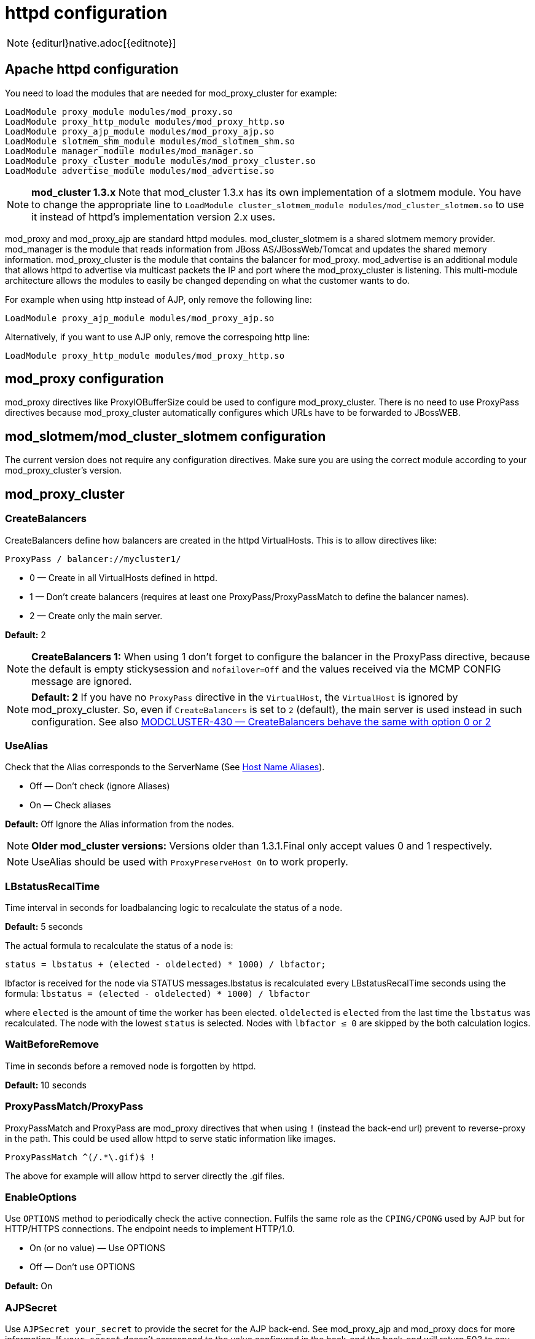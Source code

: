 [[httpd]]
= httpd configuration

NOTE: {editurl}native.adoc[{editnote}]

== Apache httpd configuration

You need to load the modules that are needed for mod_proxy_cluster for example:

[source]
----
LoadModule proxy_module modules/mod_proxy.so
LoadModule proxy_http_module modules/mod_proxy_http.so
LoadModule proxy_ajp_module modules/mod_proxy_ajp.so
LoadModule slotmem_shm_module modules/mod_slotmem_shm.so
LoadModule manager_module modules/mod_manager.so
LoadModule proxy_cluster_module modules/mod_proxy_cluster.so
LoadModule advertise_module modules/mod_advertise.so
----

NOTE: *mod_cluster 1.3.x* Note that mod_cluster 1.3.x has its own implementation of
a slotmem module. You have to change the appropriate line to
`LoadModule cluster_slotmem_module modules/mod_cluster_slotmem.so` to use it instead
of httpd's implementation version 2.x uses.

mod_proxy and mod_proxy_ajp are standard httpd modules. mod_cluster_slotmem is a shared slotmem
memory provider. mod_manager is the module that reads information from JBoss AS/JBossWeb/Tomcat
and updates the shared memory information. mod_proxy_cluster is the module that contains the
balancer for mod_proxy. mod_advertise is an additional module that allows httpd to advertise via
multicast packets the IP and port where the mod_proxy_cluster is listening. This multi-module
architecture allows the modules to easily be changed depending on what the customer wants to do.

For example when using http instead of AJP, only remove the following line:

[source]
----
LoadModule proxy_ajp_module modules/mod_proxy_ajp.so
----

Alternatively, if you want to use AJP only, remove the correspoing http line:

[source]
----
LoadModule proxy_http_module modules/mod_proxy_http.so
----

== mod_proxy configuration

mod_proxy directives like ProxyIOBufferSize could be used to configure mod_proxy_cluster. There is no need to use ProxyPass
directives because mod_proxy_cluster automatically configures which URLs have to be forwarded to JBossWEB.

== mod_slotmem/mod_cluster_slotmem configuration

The current version does not require any configuration directives. Make sure you are using the correct module
according to your mod_proxy_cluster's version.

== mod_proxy_cluster

=== CreateBalancers

CreateBalancers define how balancers are created in the httpd VirtualHosts. This is to allow directives like:

[source]
----
ProxyPass / balancer://mycluster1/
----

* 0 &mdash; Create in all VirtualHosts defined in httpd.

* 1 &mdash; Don't create balancers (requires at least one ProxyPass/ProxyPassMatch to define the balancer names).

* 2 &mdash; Create only the main server.

*Default:* 2

NOTE: *CreateBalancers 1:* When using 1 don't forget to configure the balancer in the ProxyPass directive, because the default is
empty stickysession and `nofailover=Off` and the values received via the MCMP CONFIG message are ignored.

NOTE: *Default: 2* If you have no `ProxyPass` directive in the `VirtualHost`, the `VirtualHost` is ignored
by mod_proxy_cluster. So, even if `CreateBalancers` is set to `2` (default), the main server is used instead
in such configuration.
See also https://issues.jboss.org/browse/MODCLUSTER-430[MODCLUSTER-430 &mdash; CreateBalancers behave the same with option 0 or 2]


=== UseAlias

Check that the Alias corresponds to the ServerName (See http://labs.jboss.com/file-access/default/members/jbossweb/freezone/docs/latest/config/host.html[Host Name Aliases]).

* Off &mdash; Don't check (ignore Aliases)
* On &mdash; Check aliases

*Default:* Off Ignore the Alias information from the nodes.

NOTE: *Older mod_cluster versions:* Versions older than 1.3.1.Final only accept values 0 and 1 respectively.

NOTE: UseAlias should be used with `ProxyPreserveHost On` to work properly.

=== LBstatusRecalTime
Time interval in seconds for loadbalancing logic to recalculate the status of a node.

*Default:* 5 seconds

The actual formula to recalculate the status of a node is:

[source]
----
status = lbstatus + (elected - oldelected) * 1000) / lbfactor;
----

lbfactor is received for the node via STATUS messages.lbstatus is recalculated every LBstatusRecalTime seconds using the formula:
`lbstatus = (elected - oldelected) * 1000) / lbfactor`

where `elected` is the amount of time the worker has been elected. `oldelected` is `elected` from the last time the `lbstatus`
was recalculated. The node with the lowest `status` is selected. Nodes with `lbfactor ≤ 0` are skipped by the both calculation logics.

=== WaitBeforeRemove

Time in seconds before a removed node is forgotten by httpd.

**Default:** 10 seconds

=== ProxyPassMatch/ProxyPass

ProxyPassMatch and ProxyPass are mod_proxy directives that when using `!` (instead the back-end url) prevent to
reverse-proxy in the path. This could be used allow httpd to serve static information like images.

[source]
----
ProxyPassMatch ^(/.*\.gif)$ !
----

The above for example will allow httpd to server directly the .gif files.

=== EnableOptions

Use `OPTIONS` method to periodically check the active connection. Fulfils the same role as the `CPING/CPONG` used by AJP
but for HTTP/HTTPS connections. The endpoint needs to implement HTTP/1.0.

 * On (or no value) &mdash; Use OPTIONS
 * Off &mdash; Don't use OPTIONS

**Default:** On

=== AJPSecret

Use `AJPSecret your_secret` to provide the secret for the AJP back-end. See mod_proxy_ajp and mod_proxy docs for more
information. If `your_secret` doesn't correspond to the value configured in the back-end the back-end will return 503
to any request coming through the proxy.

=== EnableWsTunnel

Use ws or wss instead of http or https when creating nodes (allows WebSocket proxying).

=== WSUpgradeHeader

Use `WSUpgradeHeader value` to define the value of the upgrade header that is accepted (corresponds to
ProxyPass upgrade=value). Accepted values are following:

|===
| 2.0 (in development) | 1.3 | mod_proxy_wstunnel (used in the past) | Description

| value                | value | value                               | protocol name to check before using the WS tunnel
| *                    | *     | ANY                                 | read the header value from request
|                      |       | NONE                                | bypass the header check
|===

See mod_proxy_http docs for more information.

=== ResponseFieldSize

Size in bytes of the HTTP/1.1 buffers of the workers, that limits the header size a webapp
can use (Note: In Tomcat there is  maxHttpHeaderSize that also limits it in the Connector).

**Default:** 8192

=== CacheShareFor

Time to cache the shared memory information in seconds.

**Default:** 0 (no-caching)

=== ModProxyClusterThreadCount

Number of threads that should be created for watchdog logic. Must be positive. (Since 2.0)

**Default:** 16

=== DeterministicFailover

Controls whether a node upon failover is chosen deterministically.

**Default:** Off

== mod_manager

The Context of a mod_manger directive is VirtualHost except mentioned otherwise. **server config** means that it must be outside a
VirtualHost configuration. If not an error message will be displayed and httpd will not start.

=== EnableMCPMReceive

EnableMCPMReceive &mdash; allow the VirtualHost to receive Mod-Cluster Management Protocol (MCMP) messages. You need one
EnableMCPMReceive in your httpd configuration to allow mod_proxy_cluster to work, put it in the VirtualHost where you
configure advertise.

This directive was added so as to address the issue of receiving MCMP on arbitrary VirtualHosts which was problematic
due to accepting messages on insecure, unintended VirtualHosts.

**Default:** disabled (presence of the directive enables this funcitonality)

=== MemManagerFile

That is the base name for the names mod_manager will use to store configuration, generate keys for shared memory or lock
files. That must be an absolute path name; the directories will created if needed. It is highly recommended that those
files are placed on a local drive and not an NFS share. (Context: **server config**)

**Default:** `$server_root/logs/`
++++
<script src="https://gist-it.appspot.com/github/modcluster/mod_proxy_cluster/blob/main/native/mod_manager/mod_manager.c?slice=521:538&footer=minimal"></script>
++++

=== Maxcontext

The maximum number of application contexts supported by mod_proxy_cluster. (Context: **server config**)

**Default:** 100 (If Maxhost is bigger than Maxcontext, then Maxcontext is increased to Maxhost.)

++++
<script src="https://gist-it.appspot.com/github/modcluster/mod_proxy_cluster/blob/main/native/mod_manager/mod_manager.c?slice=55:56&footer=minimal"></script>
++++

=== Maxnode

That is the maximum number of nodes supported by mod_proxy_cluster. (Context: **server config**)

**Default:** 20

++++
<script src="https://gist-it.appspot.com/github/modcluster/mod_proxy_cluster/blob/main/native/mod_manager/mod_manager.c?slice=56:57&footer=minimal"></script>
++++

=== Maxhost

That is the maximum number of hosts (Aliases) supported by mod_proxy_cluster. That is also the max number of balancers.
(Context: **server config**)

**Default:** 20 (If Maxnode is bigger than Maxhost, then Maxhost is increased to Maxnode.)

++++
<script src="https://gist-it.appspot.com/github/modcluster/mod_proxy_cluster/blob/main/native/mod_manager/mod_manager.c?slice=57:58&footer=minimal"></script>
++++

=== Maxsessionid

////
TODO
////

Maxsessionid: That is the number of active sessionid we store to give
number of active sessions in the mod_cluster-manager handler. A session
is inactive when mod_cluster doesn't receive any information from the
session in 5 minutes. (Context: server config)

**Default:** 0 (the logic is not activated).

=== MaxMCMPMaxMessSize

MaxMCMPMaxMessSize: Maximum size of MCMP messages. from other Max
directives.

**Default:** calculated from other Max directives. Min: 1024

=== ManagerBalancerName

ManagerBalancerName: That is the name of balancer to use when the JBoss
AS/JBossWeb/Tomcat doesn't provide a balancer name.

**Default:** mycluster

=== PersistSlots

PersistSlots: Tell mod_cluster_slotmem to persist the nodes, Alias and Context
in files. (Context: server config)

**Default:** Off

=== CheckNonce

CheckNonce: Switch check of nonce when using mod_cluster-manager
handler on | off

**Default:** on (Nonce checked)

=== AllowDisplay

AllowDisplay: Switch additional display on mod_cluster-manager main
page on | off

**Default:** off (Only version displayed)

=== AllowCmd

AllowCmd: Allow commands using mod_cluster-manager URL on | off


**Default:** on (Commands allowed)

=== ReduceDisplay

ReduceDisplay - Reduce the information the main mod_cluster-manager
page to allow more nodes in the page. on | off

**Default:** off (Full information displayed)

=== SetHandler mod_cluster-manager

SetHandler mod_cluster-manager: That is the handler to display the node
mod_proxy_cluster sees from the cluster. It displays the information about
the nodes like INFO and additionally counts the number of active
sessions.

[source]
----
<Location /mod_cluster-manager>
   SetHandler mod_cluster-manager
   Require ip 127.0.0
</Location>
----

When accessing the location you define in httpd.conf you get something
like:

image::native-mod-cluster-manager.jpg[]

Note that:

* **Transferred**: Corresponds to the POST data send to the back-end server.

* **Connected**: Corresponds to the number of requests been processed when the
mod_proxy_cluster status page was requested.

* **sessions**: Corresponds to the number of sessions mod_proxy_cluster report as
active (on which there was a request during the past 5 minutes). That
field is not present when Maxsessionid is zero.

=== mod_advertise

mod_advertise uses multicast packets to advertise the VirtualHost where it is
configured that must be the same VirtualHost where mod_manager is defined. Of
course at least one mod_advertise must be in the VirtualHost to allow
mod_proxy_cluster to find the right IP and port to give to the ClusterListener.

=== ServerAdvertise

* ServerAdvertise On – Use the advertise mechanism to tell the JBoss
AS/JBossWeb/Tomcat to whom it should send the cluster information.

* ServerAdvertise On http://hostname:port – Tell the hostname and port to use.
Only needed if the VirtualHost is not defined correctly, if the VirtualHost is
a http://httpd.apache.org/docs/2.4/vhosts/name-based.html[Name-based Virtual Host]
or when VirtualHost is not used.

* ServerAdvertise Off – Don't use the advertise mechanism.

**Default:** Off. (Any Advertise directive in a VirtualHost sets it to On in
the VirtualHost)

=== AdvertiseGroup

AdvertiseGroup IP:port: That is the multicast address to use (something like 232.0.0.2:8888 for example).
IP should correspond to AdvertiseGroupAddress and port to AdvertisePort in the JBoss AS/JBossWeb/Tomcat configuration.
Note that if JBoss AS is used and the -u startup switch is included in the AS startup command, the default AdvertiseGroupAddress
is the value passed via the -u. If port is missing the default port will be used: 23364.

**Default:** 224.0.1.105:23364.

=== AdvertiseFrequency

AdvertiseFrequency seconds[.miliseconds]: Time between the multicast
messages advertising the IP and port.

**Default:** 10

=== AdvertiseSecurityKey

AdvertiseSecurityKey value: key string used to verify advertisements checksums. If configured on either side the verification
is required. Both sides must use the same security key.

**Default:** No default value.

=== AdvertiseManagerUrl

AdvertiseManagerUrl value: Not used in this version (It is sent in the X-Manager-Url: value header). That is the URL that
JBoss AS/JBossWeb/Tomcat should use to send information to mod_cluster

**Default:** No default value. Information not sent.

=== AdvertiseBindAddress

AdvertiseBindAddress IP:port: That is the address and port httpd is bind to send the multicast messages.
This allow to specify an address on multi IP address boxes.

**Default:** 0.0.0.0:23364

== Minimal Example

Beware of the different names of `mod_cluster_slotmem.so` and `mod_slotmem.so` between mod_cluster 1.3.x and older versions.
The 2.x version uses Apache HTTP Server's `mod_slotmem_shm.so`.

=== mod_proxy_cluster 2.x with Apache HTTP Server 2.4.x

[source]
----
LoadModule proxy_module       modules/mod_proxy.so
LoadModule proxy_http_module  modules/mod_proxy_http.so
LoadModule proxy_ajp_module   modules/mod_proxy_ajp.so
LoadModule slotmem_shm_module modules/mod_slotmem_shm.so

LoadModule manager_module       modules/mod_manager.so
LoadModule proxy_cluster_module modules/mod_proxy_cluster.so
LoadModule advertise_module     modules/mod_advertise.so
LoadModule watchdog_module      modules/mod_watchdog.so

<IfModule manager_module>
  Listen 6666
  ServerName localhost
  <VirtualHost *:6666>

  # Where your worker nodes connect from
  <Location />
     Require ip 127.0.0
  </Location>

  ServerAdvertise On
  EnableMCPMReceive

  # Where administrator reads the console from
  <Location /mod_cluster-manager>
     SetHandler mod_cluster-manager
     Require ip 127.0.0
  </Location>

  </VirtualHost>
</IfModule>
----

For mod_proxy_cluster 1.3.x you have to change the slotmem module to:

[source]
----
LoadModule cluster_slotmem_module modules/mod_cluster_slotmem.so
----

== Building httpd modules

mod_cluster 1.3.x and older, both httpd modules and Tomcat/WildFly java libraries reside in the
https://github.com/modcluster/mod_cluster[mod_cluster] repository, see appropriate branches. New
development of mod_cluster httpd modules takes place under a new name mod_proxy_cluster in the
new repository https://github.com/modcluster/mod_proxy_cluster[mod_proxy_cluster].

See https://asciinema.org/a/7563u1eu6o5jlg3a0gk4wv69f?t=52[ASCII recorded tutorial] on httpd modules
compilation with your own system's httpd.

=== Build from sources on Windows

We assume you already have a functional Apache HTTP Server on Windows. This example works with
Apache Lounge HTTP Server.
We also assume the system has MS Visual Studio (Community Edition is ample) and CMake installed.
The example operates in cmder shell, but it is not mandatory. A simple Windows cmd prompt would work too.

 * Download the https://www.apachelounge.com/download/[Apache Lounge distribution]. Our example uses
   https://www.apachelounge.com/download/VS17/binaries/httpd-2.4.58-win64-VS17.zip[httpd-2.4.58-win64-VS17.zip].
 * unzipped:

[source]
----
C:\Users\karm
ls
httpd-2.4.58-win64-VS17/ httpd-2.4.58-win64-VS17.zip
----

 * Clone mod_proxy_cluster sources git:

[source]
----
git clone https://github.com/modcluster/mod_proxy_cluster.git
----

or download https://github.com/modcluster/mod_proxy_cluster/archive/main.zip[zipped main branch directly].

* Proceed with env vars set and CMake build directory preparation:

[source]
----
C:\Users\karm\mod_proxy_cluster\native (main)
mkdir build

C:\Users\karm\mod_proxy_cluster\native (main)
cd build\

C:\Users\karm\mod_proxy_cluster\native\build (main)
vcvars64.bat
----

Here comes the only slightly tricky part: Apache Lounge httpd ships all necessary *.lib files with exported symbols but
for mod_proxy. Since mod_proxy is our dependency, we have to generate these exported symbols from mod_proxy dll.

[source]
----
dumpbin /exports C:\Users\karm\Apache24\modules\mod_proxy.so> C:\Users\karm\Apache24\modules\mod_proxy.exports

echo LIBRARY mod_proxy.so> C:\Users\karm\Apache24\modules\mod_proxy.def

echo EXPORTS>> C:\Users\karm\Apache24\modules\mod_proxy.def

for /f "skip=19 tokens=4" %A in (C:\Users\karm\Apache24\modules\mod_proxy.exports) do echo %A >> C:\Users\karm\Apache24\modules\mod_proxy.def

lib /def:C:\Users\karm\Apache24\modules\mod_proxy.def /OUT:C:\Users\karm\Apache24\modules\mod_proxy.lib /MACHINE:X64 /NAME:mod_proxy.so
----

Let's run CMake:

[source]
----
C:\Users\karm\mod_proxy_cluster\native\build (main)
cmake ../ -G "NMake Makefiles" -DCMAKE_BUILD_TYPE=Release -DAPR_LIBRARY=C:\Users\karm\Apache24\lib\libapr-1.lib -DAPR_INCLUDE_DIR=C:\Users\karm\Apache24\include\ -DAPACHE_INCLUDE_DIR=C:\Users\karm\Apache24\include\ -DAPRUTIL_LIBRARY=C:\Users\karm\Apache24\lib\libaprutil-1.lib -DAPRUTIL_INCLUDE_DIR=C:\Users\karm\Apache24\include\ -DAPACHE_LIBRARY=C:\Users\karm\Apache24\lib\libhttpd.lib -DPROXY_LIBRARY=C:\Users\karm\Apache24\modules\mod_proxy.lib
-- Found APR: C:/Users/karm/Apache24/lib/libapr-1.lib
-- Found APRUTIL: C:/Users/karm/Apache24/lib/libaprutil-1.lib
-- Found APACHE: C:/Users/karm/Apache24/include
-- Build files have been written to: C:/Users/karm/mod_proxy_cluster/native/build
----

Compile

[source]
----
C:\Users\karm\mod_proxy_cluster\native\build (main)
nmake
----

Directory modules now contains all necessary modules:

[source]
----
C:\Users\karm\mod_proxy_cluster\native\build (main)
cp modules/*.so C:\Users\karm\Apache24\modules\ -v
'modules/mod_advertise.so' -> 'C:/Users/karm/Apache24/modules/mod_advertise.so'
'odules/mod_manager.so' -> 'C:/Users/karm/Apache24/modules/mod_manager.so'
'modules/mod_proxy_cluster.so' -> 'C:/Users/karm/Apache24/modules/mod_proxy_cluster.so'
----

Done.

=== Build from sources on Linux/Unix

As for Windows, you can download the httpd bundle as well from https://dlcdn.apache.org/httpd/[here].
Alternatively, you can use your distribution's repositories (on Fedora, you can install httpd simply
by executing `dnf install httpd`), or you can build httpd from sources.

To build httpd-2.4.x from its sources see http://httpd.apache.org/docs/2.4/install.html[ASF httpd 2.4 doc].

Download the sources and configure httpd with following:

[source, bash]
----
    ./configure  --prefix=apache_installation_directory \
                 --with-included-apr \
                 --enable-proxy-ajp \
                 --enable-so \
                 --enable-proxy \
                 --enable-proxy-http \
                 --enable-proxy-hcheck \
                 --with-port=8000 \
                 --with-libxml2
----

NOTE: Please bear in mind that the exact arguments/flags might differ based on your library choosing. Always
consult the documentation.

NOTE: In case you want to use httpd for development purposes, you might find useful adding
`--enable-maintainer-mode` flag.

Build (`make`) and install (`make install`) httpd as configured.

=== Build the modules of mod_proxy_cluster

You need an httpd installation with mod_proxy (`--enable-proxy`) and ajp
protocol (`--enable-proxy-ajp`) enabled and with dso enabled (`--enable-so`).

Download the mod_proxy_cluster sources:
----
git clone git://github.com/modcluster/mod_proxy_cluster.git
----

or download https://github.com/modcluster/mod_proxy_cluster/archive/main.zip[zipped main branch directly].

Build the mod_proxy_cluster's modules components, for each subdirectory
advertise, mod_manager and mod_proxy_cluster do following:

[source,bash]
----
sh buildconf
 ./configure --with-apxs=apxs_file_location
 make clean
 make
 cp *.so $APACHE_DIR/modules
----

or alternatively using CMake:

[source,bash]
----
# create a new subdirectory within native/ directory
mkdir build
cd build
cmake ..
make
cp modules/*so $APACHE_DIR/modules
----

Where `$APACHE_DIR` is the location of the installed httpd.

The https://httpd.apache.org/docs/trunk/programs/apxs.html[apxs] file can be
found in your $APACHE_DIR/bin directory.

NOTE: You can ignore the libtool message on most platforms
(`libtool: install: warning: remember to run `libtool --finish $APACHE_DIR/modules'`).

NOTE: For mod_proxy_cluster 1.3.x you have to build mod_cluster_slotmem with the rest of modules.

Once that is done use Apache httpd configuration to configure mod_proxy_cluster.

=== Configuration

////
TODO
////


A minimal configuration for mod_proxy_cluster to work is needed in httpd.
A listener must be added in JWS/Tomcat's conf/server.xml.

The httpd.conf is located in *httpd/conf/* directory. To quickly test that
everything is in place, add the configuration from
link:#mod_proxy_cluster-2-x-with-apache-http-server-2-4-x[the minimal example].

To start httpd do the following:

----
httpd/sbin/apachectl start
----

NOTE: Make sure to use SSL before going in production.

